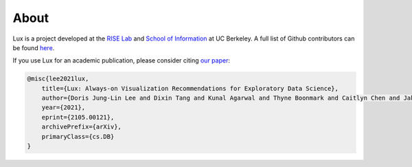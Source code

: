 About
=======

Lux is a project developed at the `RISE Lab <https://rise.cs.berkeley.edu/>`_ and `School of Information <https://www.ischool.berkeley.edu/>`_ at UC Berkeley. A full list of Github contributors can be found `here <https://github.com/lux-org/lux/graphs/contributors>`_.

If you use Lux for an academic publication, please consider citing `our paper <https://arxiv.org/pdf/2105.00121.pdf>`_:

.. code-block:: latex

    @misc{lee2021lux,
        title={Lux: Always-on Visualization Recommendations for Exploratory Data Science}, 
        author={Doris Jung-Lin Lee and Dixin Tang and Kunal Agarwal and Thyne Boonmark and Caitlyn Chen and Jake Kang and Ujjaini Mukhopadhyay and Jerry Song and Micah Yong and Marti A. Hearst and Aditya G. Parameswaran},
        year={2021},
        eprint={2105.00121},
        archivePrefix={arXiv},
        primaryClass={cs.DB}
    }